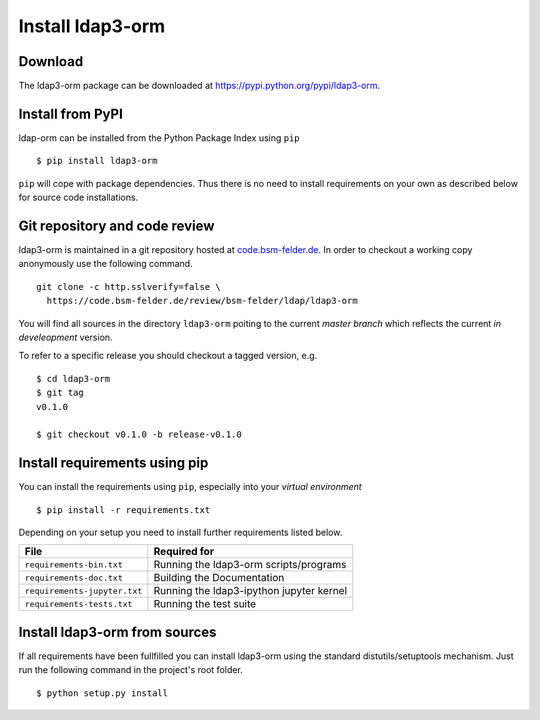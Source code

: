 Install ldap3-orm
=================

Download
--------

The ldap3-orm package can be downloaded at
https://pypi.python.org/pypi/ldap3-orm.

Install from PyPI
-----------------

ldap-orm can be installed from the Python Package Index using ``pip`` ::

   $ pip install ldap3-orm

``pip`` will cope with package dependencies. Thus there is no need to install
requirements on your own as described below for source code installations.

Git repository and code review
------------------------------

ldap3-orm is maintained in a git repository hosted at
`code.bsm-felder.de <https://code.bsm-felder.de>`_.
In order to checkout a working copy anonymously use the following command. ::

  git clone -c http.sslverify=false \
    https://code.bsm-felder.de/review/bsm-felder/ldap/ldap3-orm

You will find all sources in the directory ``ldap3-orm`` poiting to the current
*master branch* which reflects the current *in develeopment* version.

To refer to a specific release you should checkout a tagged version, e.g. ::

   $ cd ldap3-orm
   $ git tag
   v0.1.0

   $ git checkout v0.1.0 -b release-v0.1.0

Install requirements using pip
------------------------------

You can install the requirements using ``pip``, especially into
your *virtual environment* ::

  $ pip install -r requirements.txt

Depending on your setup you need to install further requirements listed below.

============================= =================================================
File                          Required for
============================= =================================================
``requirements-bin.txt``      Running the ldap3-orm scripts/programs
``requirements-doc.txt``      Building the Documentation
``requirements-jupyter.txt``  Running the ldap3-ipython jupyter kernel
``requirements-tests.txt``    Running the test suite
============================= =================================================

Install ldap3-orm from sources
------------------------------

If all requirements have been fullfilled you can install ldap3-orm using the
standard distutils/setuptools mechanism. Just run the following command in
the project's root folder. ::

  $ python setup.py install

